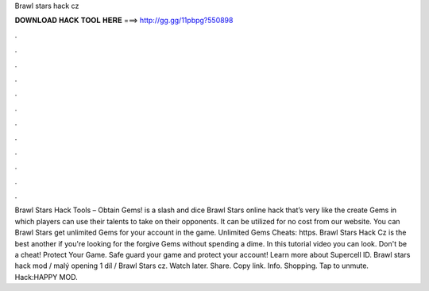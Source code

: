 Brawl stars hack cz

𝐃𝐎𝐖𝐍𝐋𝐎𝐀𝐃 𝐇𝐀𝐂𝐊 𝐓𝐎𝐎𝐋 𝐇𝐄𝐑𝐄 ===> http://gg.gg/11pbpg?550898

.

.

.

.

.

.

.

.

.

.

.

.

Brawl Stars Hack Tools – Obtain Gems! is a slash and dice Brawl Stars online hack that’s very like the create Gems in which players can use their talents to take on their opponents. It can be utilized for no cost from our website. You can Brawl Stars get unlimited Gems for your account in the game. Unlimited Gems Cheats: https. Brawl Stars Hack Cz is the best another if you're looking for the forgive Gems without spending a dime. In this tutorial video you can look. Don't be a cheat! Protect Your Game. Safe guard your game and protect your account! Learn more about Supercell ID. Brawl stars hack mod / malý opening 1 díl / Brawl Stars cz. Watch later. Share. Copy link. Info. Shopping. Tap to unmute. Hack:HAPPY MOD.